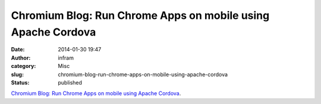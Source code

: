 Chromium Blog: Run Chrome Apps on mobile using Apache Cordova
#############################################################
:date: 2014-01-30 19:47
:author: infram
:category: Misc
:slug: chromium-blog-run-chrome-apps-on-mobile-using-apache-cordova
:status: published

`Chromium Blog: Run Chrome Apps on mobile using Apache
Cordova <http://blog.chromium.org/2014/01/run-chrome-apps-on-mobile-using-apache.html>`__.
